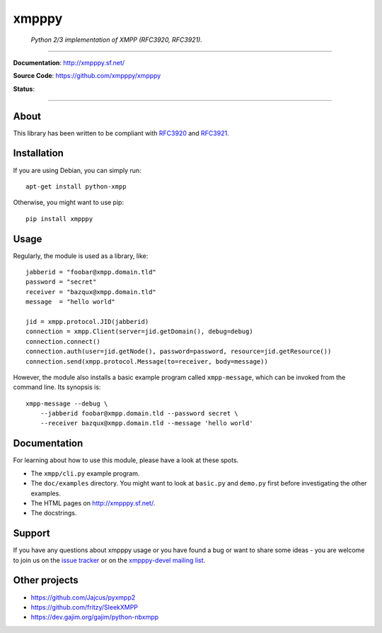 ######
xmpppy
######

    *Python 2/3 implementation of XMPP (RFC3920, RFC3921).*

----

**Documentation**: http://xmpppy.sf.net/

**Source Code**: https://github.com/xmpppy/xmpppy

**Status**:

.. image:: https://img.shields.io/badge/Python-2.7,%203.8-green.svg
    :target: https://github.com/xmpppy/xmpppy

.. image:: https://img.shields.io/pypi/v/xmpppy.svg
    :target: https://pypi.org/project/xmpppy/

.. image:: https://img.shields.io/github/tag/xmpppy/xmpppy.svg
    :target: https://github.com/xmpppy/xmpppy


----

*****
About
*****
This library has been written to be compliant with
`RFC3920 <https://datatracker.ietf.org/doc/rfc3920/>`_
and
`RFC3921 <https://datatracker.ietf.org/doc/rfc3921/>`_.


************
Installation
************
If you are using Debian, you can simply run::

    apt-get install python-xmpp

Otherwise, you might want to use pip::

    pip install xmpppy


*****
Usage
*****
Regularly, the module is used as a library, like::

    jabberid = "foobar@xmpp.domain.tld"
    password = "secret"
    receiver = "bazqux@xmpp.domain.tld"
    message  = "hello world"

    jid = xmpp.protocol.JID(jabberid)
    connection = xmpp.Client(server=jid.getDomain(), debug=debug)
    connection.connect()
    connection.auth(user=jid.getNode(), password=password, resource=jid.getResource())
    connection.send(xmpp.protocol.Message(to=receiver, body=message))

However, the module also installs a basic example program called ``xmpp-message``,
which can be invoked from the command line. Its synopsis is::

    xmpp-message --debug \
        --jabberid foobar@xmpp.domain.tld --password secret \
        --receiver bazqux@xmpp.domain.tld --message 'hello world'


*************
Documentation
*************
For learning about how to use this module, please have a look at these spots.

- The ``xmpp/cli.py`` example program.
- The ``doc/examples`` directory.
  You might want to look at ``basic.py`` and ``demo.py`` first
  before investigating the other examples.
- The HTML pages on http://xmpppy.sf.net/.
- The docstrings.


*******
Support
*******
If you have any questions about xmpppy usage or you have found a bug or want
to share some ideas - you are welcome to join us on the
`issue tracker <https://github.com/xmpppy/xmpppy/issues>`_
or on the
`xmpppy-devel mailing list <http://lists.sourceforge.net/lists/listinfo/xmpppy-devel>`_.



**************
Other projects
**************
- https://github.com/Jajcus/pyxmpp2
- https://github.com/fritzy/SleekXMPP
- https://dev.gajim.org/gajim/python-nbxmpp
